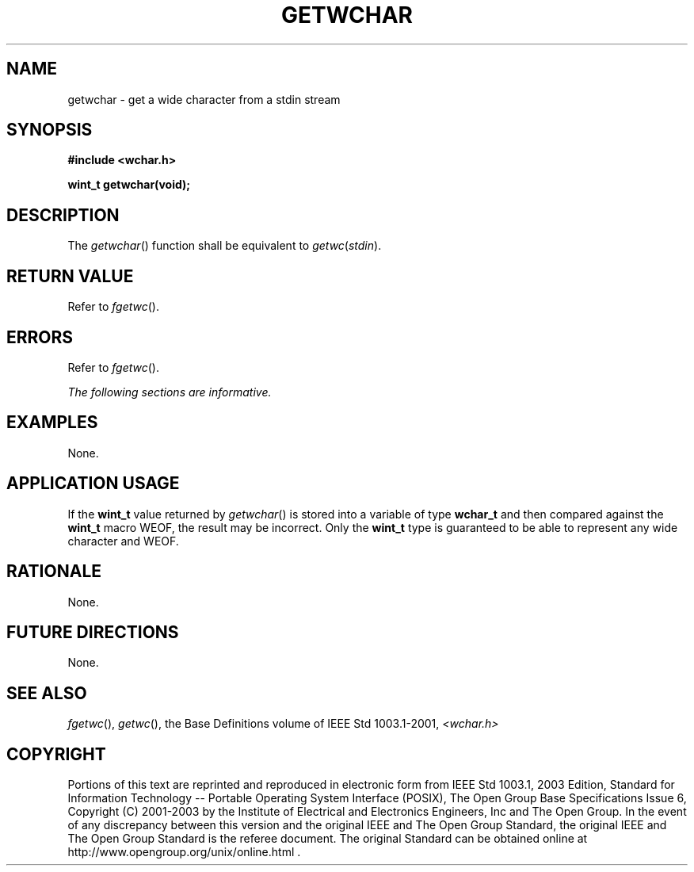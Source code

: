 .\" Copyright (c) 2001-2003 The Open Group, All Rights Reserved 
.TH "GETWCHAR" 3 2003 "IEEE/The Open Group" "POSIX Programmer's Manual"
.\" getwchar 
.SH NAME
getwchar \- get a wide character from a stdin stream
.SH SYNOPSIS
.LP
\fB#include <wchar.h>
.br
.sp
wint_t getwchar(void);
.br
\fP
.SH DESCRIPTION
.LP
The \fIgetwchar\fP() function shall be equivalent to \fIgetwc\fP(\fIstdin\fP).
.SH RETURN VALUE
.LP
Refer to \fIfgetwc\fP().
.SH ERRORS
.LP
Refer to \fIfgetwc\fP().
.LP
\fIThe following sections are informative.\fP
.SH EXAMPLES
.LP
None.
.SH APPLICATION USAGE
.LP
If the \fBwint_t\fP value returned by \fIgetwchar\fP() is stored into
a variable of type \fBwchar_t\fP and then compared
against the \fBwint_t\fP macro WEOF, the result may be incorrect.
Only the \fBwint_t\fP type is guaranteed to be able to
represent any wide character and WEOF.
.SH RATIONALE
.LP
None.
.SH FUTURE DIRECTIONS
.LP
None.
.SH SEE ALSO
.LP
\fIfgetwc\fP(), \fIgetwc\fP(), the Base Definitions volume of
IEEE\ Std\ 1003.1-2001, \fI<wchar.h>\fP
.SH COPYRIGHT
Portions of this text are reprinted and reproduced in electronic form
from IEEE Std 1003.1, 2003 Edition, Standard for Information Technology
-- Portable Operating System Interface (POSIX), The Open Group Base
Specifications Issue 6, Copyright (C) 2001-2003 by the Institute of
Electrical and Electronics Engineers, Inc and The Open Group. In the
event of any discrepancy between this version and the original IEEE and
The Open Group Standard, the original IEEE and The Open Group Standard
is the referee document. The original Standard can be obtained online at
http://www.opengroup.org/unix/online.html .
